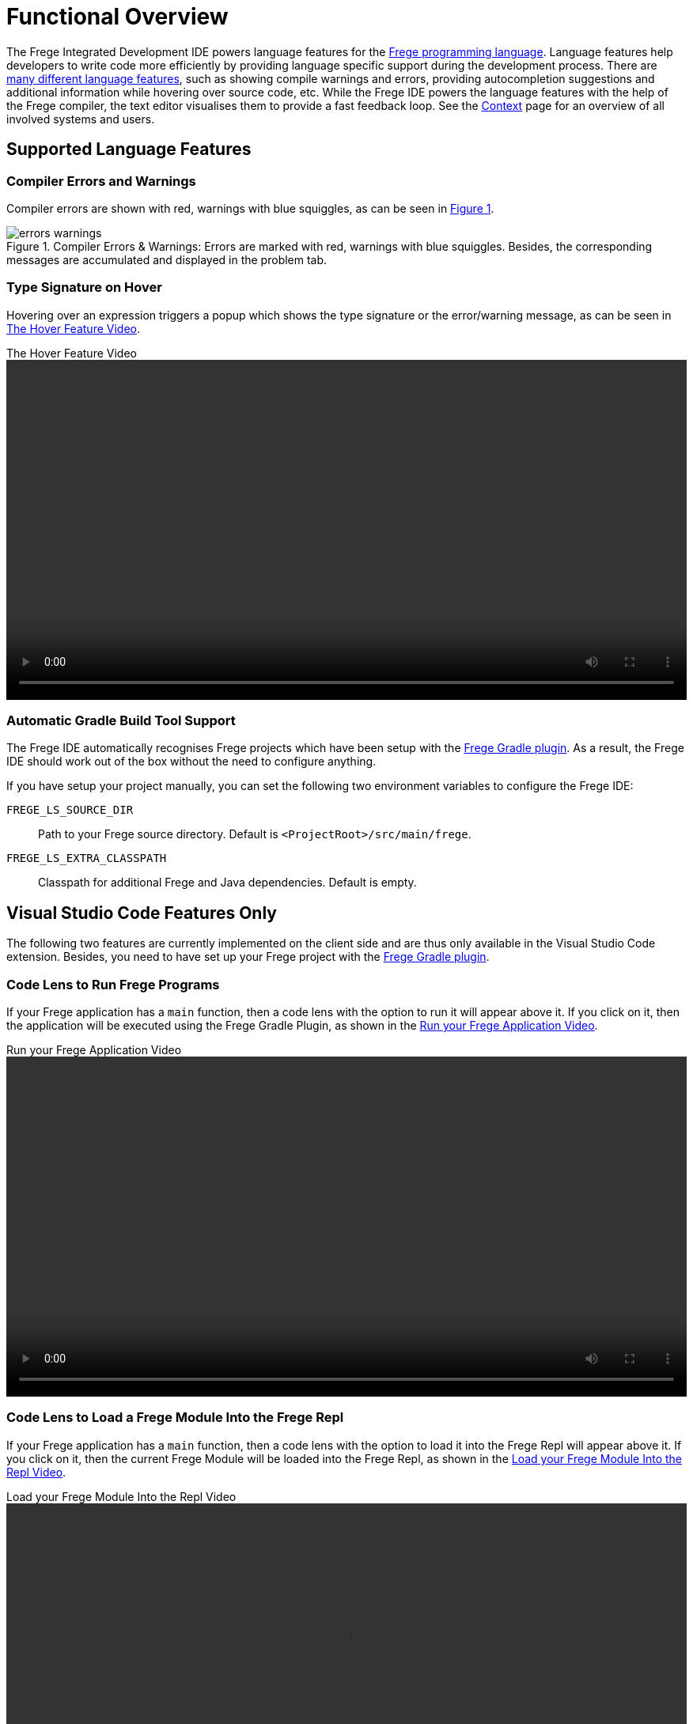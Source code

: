 ifdef::env-vscode[:imagesdir: ../assets/images]
:xrefstyle: short
= Functional Overview

The Frege Integrated Development IDE powers language features for the https://github.com/frege/frege[Frege programming language]. Language features help developers to write code more efficiently by providing language specific support during the development process. There are https://microsoft.github.io/language-server-protocol/specifications/lsp/3.17/specification/#languageFeatures[many different language features], such as showing compile warnings and errors, providing autocompletion suggestions and additional information while hovering over source code, etc. While the Frege IDE powers the language features with the help of the Frege compiler, the text editor visualises them to provide a fast feedback loop. See the xref:context.adoc[Context] page for an overview of all involved systems and users.   

== Supported Language Features
// TODO: add a quick description and screenshots for each feature and maybe a GIF for the code lens actions
=== Compiler Errors and Warnings

Compiler errors are shown with red, warnings with blue squiggles, as can be seen in <<img-warnings-errors>>.

.Compiler Errors & Warnings: Errors are marked with red, warnings with blue squiggles. Besides, the corresponding messages are accumulated and displayed in the problem tab.
[#img-warnings-errors]
image::errors-warnings.png[]

=== Type Signature on Hover

Hovering over an expression triggers a popup which shows the type signature or the error/warning message, as can be seen in <<vid-hover>>.

.The Hover Feature Video
[#vid-hover]
video::hover.mov[width=100%,height=auto,opts=autoplay]

=== Automatic Gradle Build Tool Support

The Frege IDE automatically recognises Frege projects which have been setup with the xref:software-architecture.adoc#_frege_gradle_plugin[Frege Gradle plugin]. As a result, the Frege IDE should work out of the box without the need to configure anything.

If you have setup your project manually, you can set the following two environment variables to configure the Frege IDE:

`FREGE_LS_SOURCE_DIR`:: Path to your Frege source directory. Default is `<ProjectRoot>/src/main/frege`.
`FREGE_LS_EXTRA_CLASSPATH`:: Classpath for additional Frege and Java dependencies. Default is empty.

== Visual Studio Code Features Only

The following two features are currently implemented on the client side and are thus only available in the Visual Studio Code extension. Besides, you need to have set up your Frege project with the xref:software-architecture.adoc#_frege_gradle_plugin[Frege Gradle plugin].

=== Code Lens to Run Frege Programs

If your Frege application has a `main` function, then a code lens with the option to run it will appear above it. If you click on it, then the application will be executed using the Frege Gradle Plugin, as shown in the <<vid-run-frege>>.

.Run your Frege Application Video
[#vid-run-frege]
video::run-frege.mov[width=100%,height=auto,opts=autoplay]


=== Code Lens to Load a Frege Module Into the Frege Repl

If your Frege application has a `main` function, then a code lens with the option to load it into the Frege Repl will appear above it. If you click on it, then the current Frege Module will be loaded into the Frege Repl, as shown in the <<vid-repl-frege>>.

.Load your Frege Module Into the Repl Video
[#vid-repl-frege]
video::repl-frege.mov[width=100%,height=auto,opts=autoplay]

In the Frege Repl you can experiment with the loaded module by executing defined functions etc. See the https://github.com/Frege/frege-repl[Frege Repl documentation] for more information.
